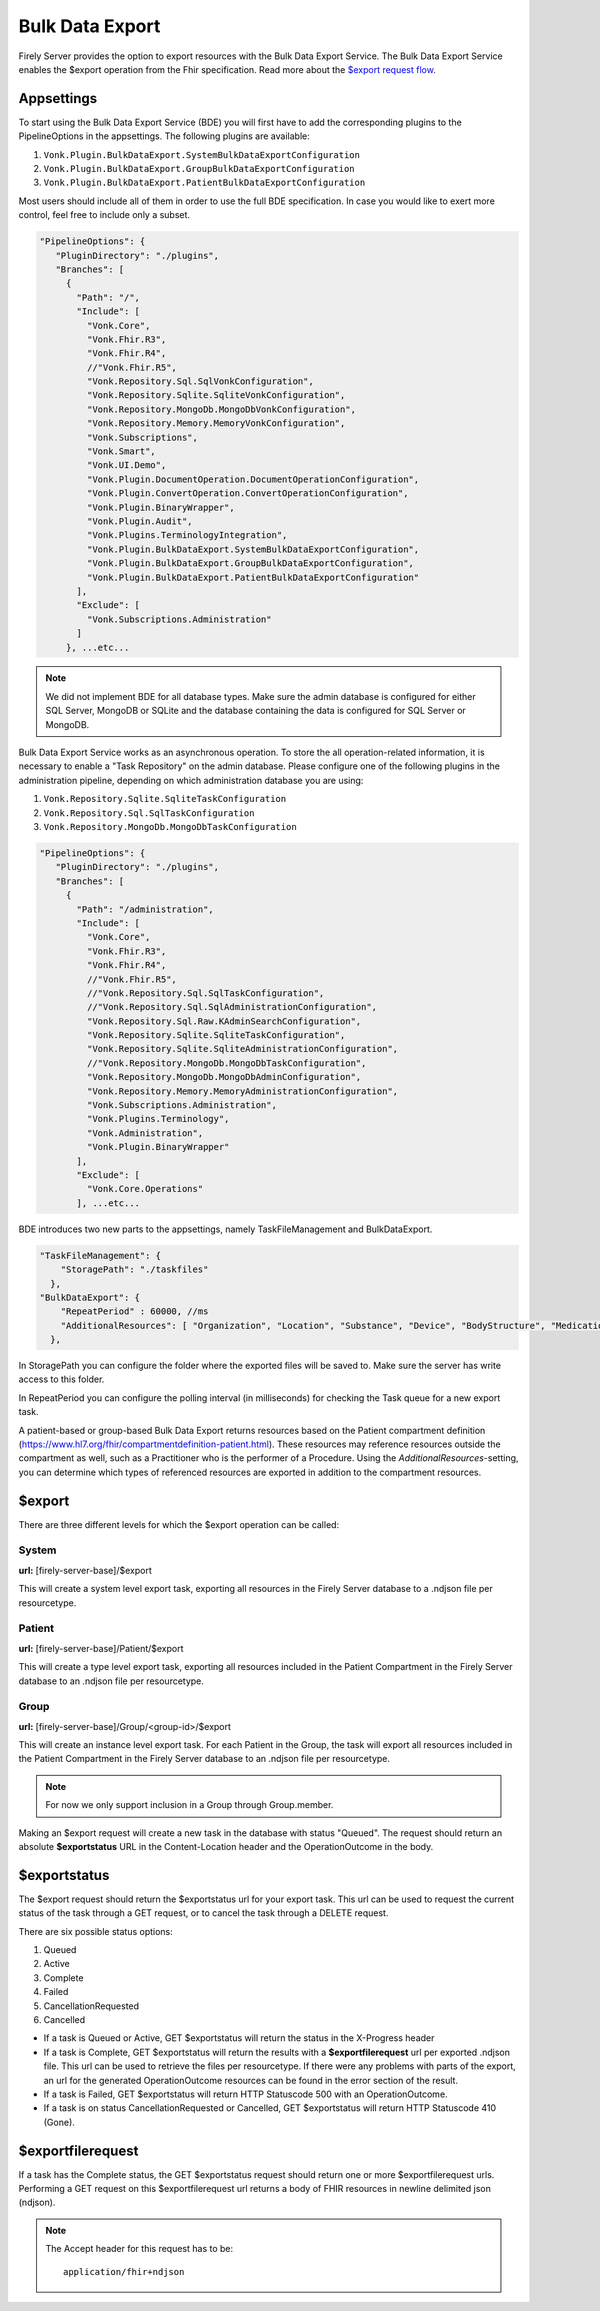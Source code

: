 .. _feature_bulkdataexport:

Bulk Data Export
================

Firely Server provides the option to export resources with the Bulk Data Export Service. 
The Bulk Data Export Service enables the $export operation from the Fhir specification. Read more about the `$export request flow <https://hl7.org/fhir/uv/bulkdata/export/index.html#request-flow>`_.

Appsettings
-----------
To start using the Bulk Data Export Service (BDE) you will first have to add the corresponding plugins to the PipelineOptions in the appsettings. The following plugins are available: 

#. ``Vonk.Plugin.BulkDataExport.SystemBulkDataExportConfiguration``
#. ``Vonk.Plugin.BulkDataExport.GroupBulkDataExportConfiguration``
#. ``Vonk.Plugin.BulkDataExport.PatientBulkDataExportConfiguration``

Most users should include all of them in order to use the full BDE specification. In case you would like to exert more control, feel free to include only a subset.

.. code-block:: JavaScript

 "PipelineOptions": {
    "PluginDirectory": "./plugins",
    "Branches": [
      {
        "Path": "/",
        "Include": [
          "Vonk.Core",
          "Vonk.Fhir.R3",
          "Vonk.Fhir.R4",
          //"Vonk.Fhir.R5",
          "Vonk.Repository.Sql.SqlVonkConfiguration",
          "Vonk.Repository.Sqlite.SqliteVonkConfiguration",
          "Vonk.Repository.MongoDb.MongoDbVonkConfiguration",
          "Vonk.Repository.Memory.MemoryVonkConfiguration",
          "Vonk.Subscriptions",
          "Vonk.Smart",
          "Vonk.UI.Demo",
          "Vonk.Plugin.DocumentOperation.DocumentOperationConfiguration",
          "Vonk.Plugin.ConvertOperation.ConvertOperationConfiguration",
          "Vonk.Plugin.BinaryWrapper",
          "Vonk.Plugin.Audit",
          "Vonk.Plugins.TerminologyIntegration",
          "Vonk.Plugin.BulkDataExport.SystemBulkDataExportConfiguration",
          "Vonk.Plugin.BulkDataExport.GroupBulkDataExportConfiguration",
          "Vonk.Plugin.BulkDataExport.PatientBulkDataExportConfiguration"
        ],
        "Exclude": [
          "Vonk.Subscriptions.Administration"
        ]
      }, ...etc...

.. note::
    We did not implement BDE for all database types. Make sure the admin database is configured for either SQL Server, MongoDB or SQLite and the database containing the data is configured for SQL Server or MongoDB.
    
Bulk Data Export Service works as an asynchronous operation. To store the all operation-related information, it is necessary to enable a "Task Repository" on the admin database. Please configure one of the following plugins in the administration pipeline, depending on which administration database you are using: 

#. ``Vonk.Repository.Sqlite.SqliteTaskConfiguration``
#. ``Vonk.Repository.Sql.SqlTaskConfiguration``
#. ``Vonk.Repository.MongoDb.MongoDbTaskConfiguration``

.. code-block:: JavaScript

 "PipelineOptions": {
    "PluginDirectory": "./plugins",
    "Branches": [
      {
        "Path": "/administration",
        "Include": [
          "Vonk.Core",
          "Vonk.Fhir.R3",
          "Vonk.Fhir.R4",
          //"Vonk.Fhir.R5",
          //"Vonk.Repository.Sql.SqlTaskConfiguration",
          //"Vonk.Repository.Sql.SqlAdministrationConfiguration",
          "Vonk.Repository.Sql.Raw.KAdminSearchConfiguration",
          "Vonk.Repository.Sqlite.SqliteTaskConfiguration",
          "Vonk.Repository.Sqlite.SqliteAdministrationConfiguration",
          //"Vonk.Repository.MongoDb.MongoDbTaskConfiguration",
          "Vonk.Repository.MongoDb.MongoDbAdminConfiguration",
          "Vonk.Repository.Memory.MemoryAdministrationConfiguration",
          "Vonk.Subscriptions.Administration",
          "Vonk.Plugins.Terminology",
          "Vonk.Administration",
          "Vonk.Plugin.BinaryWrapper"
        ],
        "Exclude": [
          "Vonk.Core.Operations"
        ], ...etc...
    
BDE introduces two new parts to the appsettings, namely TaskFileManagement and BulkDataExport.

.. code-block:: JavaScript

  "TaskFileManagement": {
      "StoragePath": "./taskfiles"
    },
  "BulkDataExport": {
      "RepeatPeriod" : 60000, //ms
      "AdditionalResources": [ "Organization", "Location", "Substance", "Device", "BodyStructure", "Medication", "Coverage" ] 
    },
    
In StoragePath you can configure the folder where the exported files will be saved to. Make sure the server has write access to this folder.

In RepeatPeriod you can configure the polling interval (in milliseconds) for checking the Task queue for a new export task.

A patient-based or group-based Bulk Data Export returns resources based on the Patient compartment definition (https://www.hl7.org/fhir/compartmentdefinition-patient.html). These resources may reference resources outside the compartment as well, such as a Practitioner who is the performer of a Procedure. Using the `AdditionalResources`-setting, you can determine which types of referenced resources are exported in addition to the compartment resources.

$export
-------

There are three different levels for which the $export operation can be called:

System
^^^^^^
**url:** [firely-server-base]/$export

This will create a system level export task, exporting all resources in the Firely Server database to a .ndjson file per resourcetype.

Patient
^^^^^^^

**url:** [firely-server-base]/Patient/$export

This will create a type level export task, exporting all resources included in the Patient Compartment in the Firely Server database to an .ndjson file per resourcetype.

Group
^^^^^
**url:** [firely-server-base]/Group/<group-id>/$export

This will create an instance level export task. For each Patient in the Group, the task will export all resources included in the Patient Compartment in the Firely Server database to an .ndjson file per resourcetype.

.. note:: For now we only support inclusion in a Group through Group.member.

Making an $export request will create a new task in the database with status "Queued". The request should return an absolute **$exportstatus** URL in the Content-Location header and the OperationOutcome in the body.  

$exportstatus
-------------

The $export request should return the $exportstatus url for your export task. This url can be used to request the current status of the task through a GET request, or to cancel the task through a DELETE request.

There are six possible status options:

1. Queued
2. Active
3. Complete
4. Failed
5. CancellationRequested
6. Cancelled

* If a task is Queued or Active, GET $exportstatus will return the status in the X-Progress header
* If a task is Complete, GET $exportstatus will return the results with a **$exportfilerequest** url per exported .ndjson file. This url can be used to retrieve the files per resourcetype. If there were any problems with parts of the export, an url for the generated OperationOutcome resources can be found in the error section of the result.
* If a task is Failed, GET $exportstatus will return HTTP Statuscode 500 with an OperationOutcome.
* If a task is on status CancellationRequested or Cancelled, GET $exportstatus will return HTTP Statuscode 410 (Gone).


$exportfilerequest
------------------

If a task has the Complete status, the GET $exportstatus request should return one or more $exportfilerequest urls.
Performing a GET request on this $exportfilerequest url returns a body of FHIR resources in newline delimited json (ndjson).

.. note::
  The Accept header for this request has to be:
  
  ::    
  
    application/fhir+ndjson
